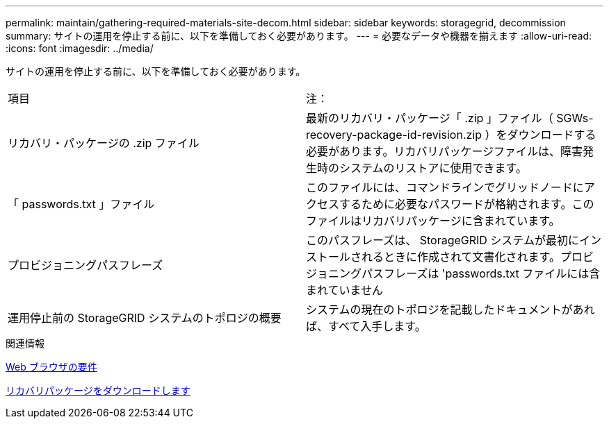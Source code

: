 ---
permalink: maintain/gathering-required-materials-site-decom.html 
sidebar: sidebar 
keywords: storagegrid, decommission 
summary: サイトの運用を停止する前に、以下を準備しておく必要があります。 
---
= 必要なデータや機器を揃えます
:allow-uri-read: 
:icons: font
:imagesdir: ../media/


[role="lead"]
サイトの運用を停止する前に、以下を準備しておく必要があります。

|===


| 項目 | 注： 


 a| 
リカバリ・パッケージの .zip ファイル
 a| 
最新のリカバリ・パッケージ「 .zip 」ファイル（ SGWs-recovery-package-id-revision.zip ）をダウンロードする必要があります。リカバリパッケージファイルは、障害発生時のシステムのリストアに使用できます。



 a| 
「 passwords.txt 」ファイル
 a| 
このファイルには、コマンドラインでグリッドノードにアクセスするために必要なパスワードが格納されます。このファイルはリカバリパッケージに含まれています。



 a| 
プロビジョニングパスフレーズ
 a| 
このパスフレーズは、 StorageGRID システムが最初にインストールされるときに作成されて文書化されます。プロビジョニングパスフレーズは 'passwords.txt ファイルには含まれていません



 a| 
運用停止前の StorageGRID システムのトポロジの概要
 a| 
システムの現在のトポロジを記載したドキュメントがあれば、すべて入手します。

|===
.関連情報
xref:../admin/web-browser-requirements.adoc[Web ブラウザの要件]

xref:downloading-recovery-package.adoc[リカバリパッケージをダウンロードします]
